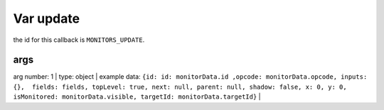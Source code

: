 Var update
=====
the id for this callback is ``MONITORS_UPDATE``.

args
-------

arg number: 1 | type: object | example data: ``{id: id: monitorData.id ,opcode: monitorData.opcode, inputs: {},  fields: fields, topLevel: true, next: null, parent: null, shadow: false, x: 0, y: 0, isMonitored: monitorData.visible, targetId: monitorData.targetId}`` |
